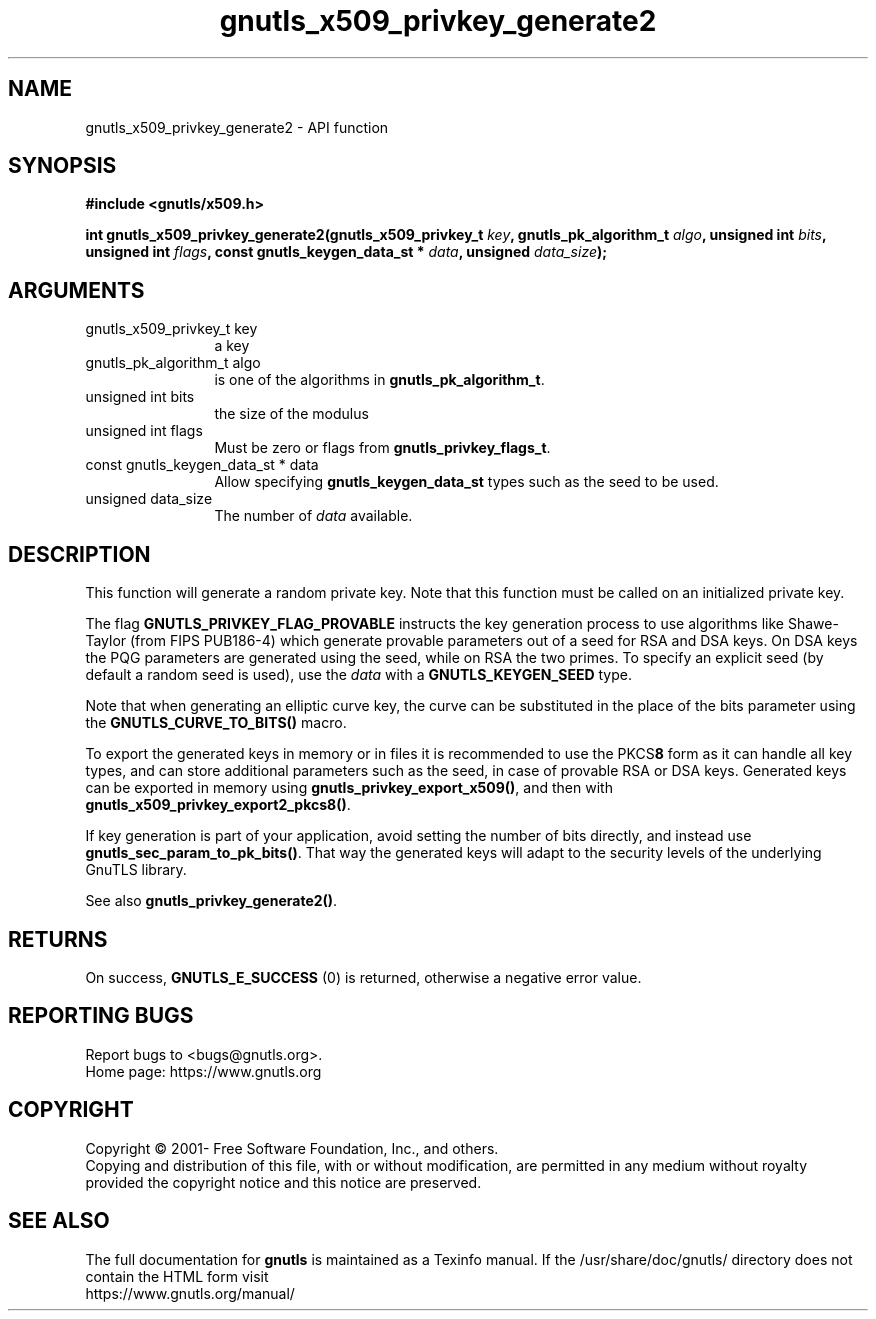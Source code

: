 .\" DO NOT MODIFY THIS FILE!  It was generated by gdoc.
.TH "gnutls_x509_privkey_generate2" 3 "3.7.11" "gnutls" "gnutls"
.SH NAME
gnutls_x509_privkey_generate2 \- API function
.SH SYNOPSIS
.B #include <gnutls/x509.h>
.sp
.BI "int gnutls_x509_privkey_generate2(gnutls_x509_privkey_t " key ", gnutls_pk_algorithm_t " algo ", unsigned int " bits ", unsigned int " flags ", const gnutls_keygen_data_st * " data ", unsigned " data_size ");"
.SH ARGUMENTS
.IP "gnutls_x509_privkey_t key" 12
a key
.IP "gnutls_pk_algorithm_t algo" 12
is one of the algorithms in \fBgnutls_pk_algorithm_t\fP.
.IP "unsigned int bits" 12
the size of the modulus
.IP "unsigned int flags" 12
Must be zero or flags from \fBgnutls_privkey_flags_t\fP.
.IP "const gnutls_keygen_data_st * data" 12
Allow specifying \fBgnutls_keygen_data_st\fP types such as the seed to be used.
.IP "unsigned data_size" 12
The number of  \fIdata\fP available.
.SH "DESCRIPTION"
This function will generate a random private key. Note that this
function must be called on an initialized private key.

The flag \fBGNUTLS_PRIVKEY_FLAG_PROVABLE\fP
instructs the key generation process to use algorithms like Shawe\-Taylor
(from FIPS PUB186\-4) which generate provable parameters out of a seed
for RSA and DSA keys. On DSA keys the PQG parameters are generated using the
seed, while on RSA the two primes. To specify an explicit seed
(by default a random seed is used), use the  \fIdata\fP with a \fBGNUTLS_KEYGEN_SEED\fP
type.

Note that when generating an elliptic curve key, the curve
can be substituted in the place of the bits parameter using the
\fBGNUTLS_CURVE_TO_BITS()\fP macro.

To export the generated keys in memory or in files it is recommended to use the
PKCS\fB8\fP form as it can handle all key types, and can store additional parameters
such as the seed, in case of provable RSA or DSA keys.
Generated keys can be exported in memory using \fBgnutls_privkey_export_x509()\fP,
and then with \fBgnutls_x509_privkey_export2_pkcs8()\fP.

If key generation is part of your application, avoid setting the number
of bits directly, and instead use \fBgnutls_sec_param_to_pk_bits()\fP.
That way the generated keys will adapt to the security levels
of the underlying GnuTLS library.

See also \fBgnutls_privkey_generate2()\fP.
.SH "RETURNS"
On success, \fBGNUTLS_E_SUCCESS\fP (0) is returned, otherwise a
negative error value.
.SH "REPORTING BUGS"
Report bugs to <bugs@gnutls.org>.
.br
Home page: https://www.gnutls.org

.SH COPYRIGHT
Copyright \(co 2001- Free Software Foundation, Inc., and others.
.br
Copying and distribution of this file, with or without modification,
are permitted in any medium without royalty provided the copyright
notice and this notice are preserved.
.SH "SEE ALSO"
The full documentation for
.B gnutls
is maintained as a Texinfo manual.
If the /usr/share/doc/gnutls/
directory does not contain the HTML form visit
.B
.IP https://www.gnutls.org/manual/
.PP
